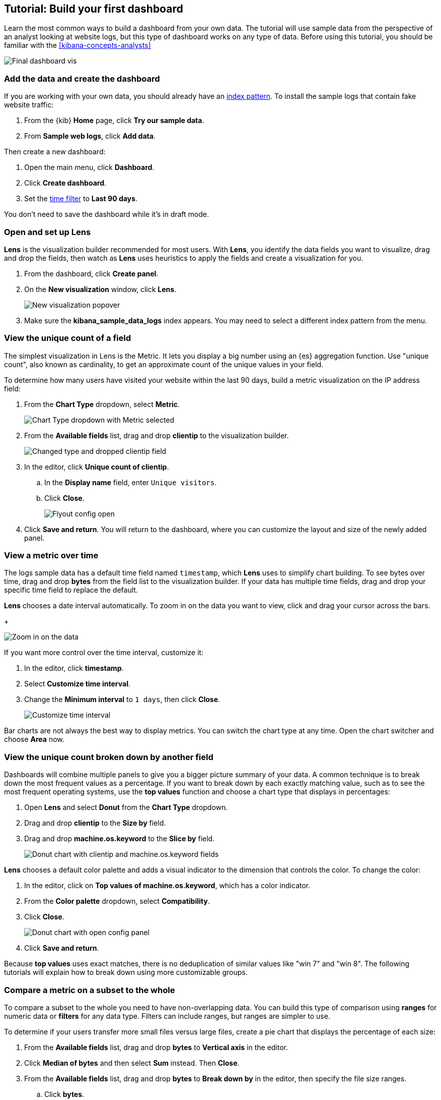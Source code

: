 [[create-a-dashboard-of-panels-with-web-server-data]]
== Tutorial: Build your first dashboard

Learn the most common ways to build a dashboard from your own data.
The tutorial will use sample data from the perspective of an analyst looking
at website logs, but this type of dashboard works on any type of data.
Before using this tutorial, you should be familiar with the <<kibana-concepts-analysts>>

[role="screenshot"]
image::images/lens_end_to_end_dashboard.png[Final dashboard vis]

[discrete]
[[add-the-data-and-create-the-dashboard]]
=== Add the data and create the dashboard

If you are working with your own data, you should already have an <<index-patterns, index pattern>>.
To install the sample logs that contain fake website traffic:

. From the {kib} *Home* page, click *Try our sample data*.

. From *Sample web logs*, click *Add data*.

Then create a new dashboard:

. Open the main menu, click *Dashboard*.

. Click *Create dashboard*.

. Set the <<set-time-filter,time filter>> to *Last 90 days*.

You don't need to save the dashboard while it's in draft mode.

[float]
[[open-and-set-up-lens]]
=== Open and set up Lens

*Lens* is the visualization builder recommended for most users.
With *Lens*, you identify the data fields you want to visualize, drag and drop the fields, then watch as
*Lens* uses heuristics to apply the fields and create a visualization for you.

. From the dashboard, click *Create panel*.

. On the *New visualization* window, click *Lens*.
+
[role="screenshot"]
image::images/lens_end_to_end_1_1.png[New visualization popover]

. Make sure the *kibana_sample_data_logs* index appears. You may need to select
a different index pattern from the menu.

[discrete]
[[view-the-number-of-website-visitors]]
=== View the unique count of a field

The simplest visualization in Lens is the Metric. It lets you display a big
number using an {es} aggregation function. Use "unique count", also known
as cardinality, to get an approximate count of the unique values in your field.

To determine how many users have visited your website within the last 90 days, build
a metric visualization on the IP address field:

. From the *Chart Type* dropdown, select *Metric*.
+
[role="screenshot"]
image::images/lens_end_to_end_1_2_1.png[Chart Type dropdown with Metric selected]

. From the *Available fields* list, drag and drop *clientip* to the visualization builder.
+
[role="screenshot"]
image::images/lens_end_to_end_1_3.png[Changed type and dropped clientip field]

. In the editor, click *Unique count of clientip*.

.. In the *Display name* field, enter `Unique visitors`.

.. Click *Close*.
+
[role="screenshot"]
image::images/lens_end_to_end_1_4.png[Flyout config open]

. Click *Save and return*. You will return to the dashboard, where you can customize
the layout and size of the newly added panel.

[discrete]
[[mixed-multiaxis]]
=== View a metric over time

The logs sample data has a default time field named `timestamp`, which *Lens* uses to
simplify chart building. To see bytes over time, drag and drop *bytes* from the field list
to the visualization builder. If your data has multiple time fields, drag and drop your
specific time field to replace the default.

*Lens* chooses a date interval automatically. To zoom in on the data you want to view,
click and drag your cursor across the bars. 
+
[role="screenshot"]
image::images/lens_end_to_end_3_1_1.gif[Zoom in on the data]

If you want more control over the time interval, customize it:

. In the editor, click *timestamp*.

. Select *Customize time interval*.

. Change the *Minimum interval* to `1 days`, then click *Close*.
+
[role="screenshot"]
image::images/lens_end_to_end_3_1.png[Customize time interval]

Bar charts are not always the best way to display metrics. You can switch the chart
type at any time. Open the chart switcher and choose *Area* now.

[discrete]
[[view-the-distribution-of-visitors-by-operating-system]]
=== View the unique count broken down by another field

Dashboards will combine multiple panels to give you a bigger picture summary
of your data. A common technique is to break down the most frequent values
as a percentage. If you want to break down by each exactly matching value,
such as to see the most frequent operating systems, use the *top values* function and
choose a chart type that displays in percentages:

. Open *Lens* and select *Donut* from the *Chart Type* dropdown.

. Drag and drop *clientip* to the *Size by* field.

. Drag and drop *machine.os.keyword* to the *Slice by* field.
+
[role="screenshot"]
image::images/lens_end_to_end_2_1_1.png[Donut chart with clientip and machine.os.keyword fields]

*Lens* chooses a default color palette and adds a visual indicator to the dimension that controls
the color. To change the color:

. In the editor, click on *Top values of machine.os.keyword*, which has a color indicator. 

. From the *Color palette* dropdown, select *Compatibility*.

. Click *Close*.
+
[role="screenshot"]
image::images/lens_end_to_end_2_1.png[Donut chart with open config panel]

. Click *Save and return*.

Because *top values* uses exact matches, there is no deduplication of similar values like "win 7" and "win 8".
The following tutorials will explain how to break down using more customizable groups.

[discrete]
[[custom-ranges]]
=== Compare a metric on a subset to the whole

To compare a subset to the whole you need to have non-overlapping data. You can build this type of
comparison using *ranges* for numeric data or *filters* for any data type. Filters can include ranges,
but ranges are simpler to use.

To determine if your users transfer more small files versus large files, create a pie chart that displays the percentage of each size: 

. From the *Available fields* list, drag and drop *bytes* to *Vertical axis* in the editor.

. Click *Median of bytes* and then select *Sum* instead. Then *Close*.

. From the *Available fields* list, drag and drop *bytes* to *Break down by* in the editor, then specify the file size ranges.

.. Click *bytes*.

.. Click *Create custom ranges*, enter the following, then press Return:

* *Ranges* &mdash; `0` -> `10240`

* *Label* &mdash; `Below 10KB`

.. Click *Add range*, enter the following, then press Return:

* *Ranges* &mdash; `10240` -> `+∞`

* *Label* &mdash; `Above 10KB`
+
[role="screenshot"]
image::images/lens_end_to_end_6_1.png[Custom ranges configuration]

.. From the *Value format* dropdown, select *Bytes (1024)*, then click *Close*.

. From the *Chart Type* dropdown, select *Pie*.
+
[role="screenshot"]
image::images/lens_end_to_end_6_2.png[Files size distribution]

. Click *Save and return*.

[discrete]
[[percentage-stacked-area]]
=== Create a time series chart with a break down

HTTP status codes have specific meanings based on their range. To show the percentage of errors over time:

. From the *Available fields* list, drag and drop the data fields to the dimension:

.. Drag and drop *Records* to the *Vertical axis* field.

.. Drag and drop *@timestamp* to the *Horizontal axis* field.

. From the *Chart Type* dropdown, select *Percentage bar*.

. To remove the vertical axis label, click *Left axis*, then deselect *Show*.
+
[role="screenshot"]
image::images/lens_end_to_end_4_3.png[Turn off axis name]

For each response code that you want to break down, create a filter. 

. In the editor, click the *Drop a field or click to add* field for *Break down by*.

. From *Select a function*, click *Filters*.

. Add the filter for the successful response codes. 

.. Click *All records*.

.. In the *KQL* field, enter `response.keyword>=200 AND response.keyword<300`. 

.. In the *Label* field, enter `2XX`, then press Return.
+
[role="screenshot"]
image::images/lens_end_to_end_4_1.png[First filter in filters aggregation]

. Add the filter for the redirect codes. 

.. Click *Add a filter*.

.. In the *KQL* field, enter `response.keyword>=300 AND response.keyword<400`. 

.. In the *Label* field, enter `3XX`, then press Return.

. Add the filter for the client error codes. 

.. Click *Add a filter*.

.. In the *KQL* field, enter `response.keyword>=400 AND response.keyword<500`. 

.. In the *Label* field, enter `4XX`, then press Return.

. Add the filter for the server error codes. 

.. Click *Add a filter*.

.. In the *KQL* field, enter `response.keyword>=500 AND response.keyword<600`. 

.. In the *Label* field, enter `5XX`, then press Return.

. To change the color palette, select *Status* from the *Color palette* dropdown, then click *Close*.

. Click *Save and return*.

[discrete]
[[histogram]]
=== View the numeric distribution in a histogram

Use the *ranges* function in *Lens* to see a numeric distribution. For logs data, this might
be used to find the best time to shut down your website for maintenance. You can do this by looking
at the count of records or the sum of total bytes within each histogram interval.
To create a numeric histogram showing total traffic per hour:

. From the *Available fields* list, drag and drop *bytes* to *Vertical axis* in the editor.

. Click *Median of bytes* and choose the *Sum* function instead.

. In the *Display name* field, enter `Transferred bytes`.

. From the *Value format* dropdown, select `Bytes (1024)`, then click *Close*.

. From the *Available fields* list, drag and drop *hour_of_day* to *Horizontal axis* in the editor.

. Click *hour_of_day*, and then slide the *Intervals granularity* slider until the horizontal axis displays hourly intervals.
+
[role="screenshot"]
image::images/lens_end_to_end_5_2.png[Create custom ranges]

. Click *Save and return*.

[discrete]
[[treemap]]
=== Create a multi-level break down

*Lens* supports multi-level breakdowns in the data table and proportion charts. For example,
to create a chart which breaks down the traffic sources and user geography, use the *filters*
function and *top values* function:

. From the *Chart Type* dropdown, select *Treemap*.

. From the *Available fields* list, drag and drop *Records* to the *Size by* field in the editor. 

. In the editor, click the *Drop a field or click to add* field for *Group by*, then create a filter for each website traffic source.

.. From *Select a function*, click *Filters*.

.. Click *All records*, enter the following, then press Return:

* *KQL* &mdash; `referer : *facebook.com*`

* *Label* &mdash; `Facebook`

.. Click *Add a filter*, enter the following, then press Return:

* *KQL* &mdash; `referer : *twitter.com*`

* *Label* &mdash; `Twitter`

.. Click *Add a filter*, enter the following, then press Return:

* *KQL* &mdash; `NOT referer : *twitter* OR NOT referer: *facebook.com*`

* *Label* &mdash; `Other`

.. Click *Close*.

Then add the next break down by geography:

. From the *Available fields* list, drag and drop *geo.src* to the visualization builder. 

. To change the *Group by* order, click and drag *Top values of geo.src* so that it appears first in the editor.
+
[role="screenshot"]
image::images/lens_end_to_end_7_2.png[Treemap vis]

. To view only the Facebook and Twitter data, remove the *Other* category. 

.. In the editor, click *Top values of geo.src*.

.. From the *Advanced* dropdown, deselect *Group other values as "Other"*, then click *Close*.
+
[role="screenshot"]
image::images/lens_end_to_end_7_3.png[Group other values as Other]

. Click *Save and return*.

[discrete]
=== Save the dashboard

Now that you have a complete overview of your web server data, save the dashboard.

. In the toolbar, click *Save*.

. On the *Save dashboard* window, enter `Web server data`, then click *Save*.
